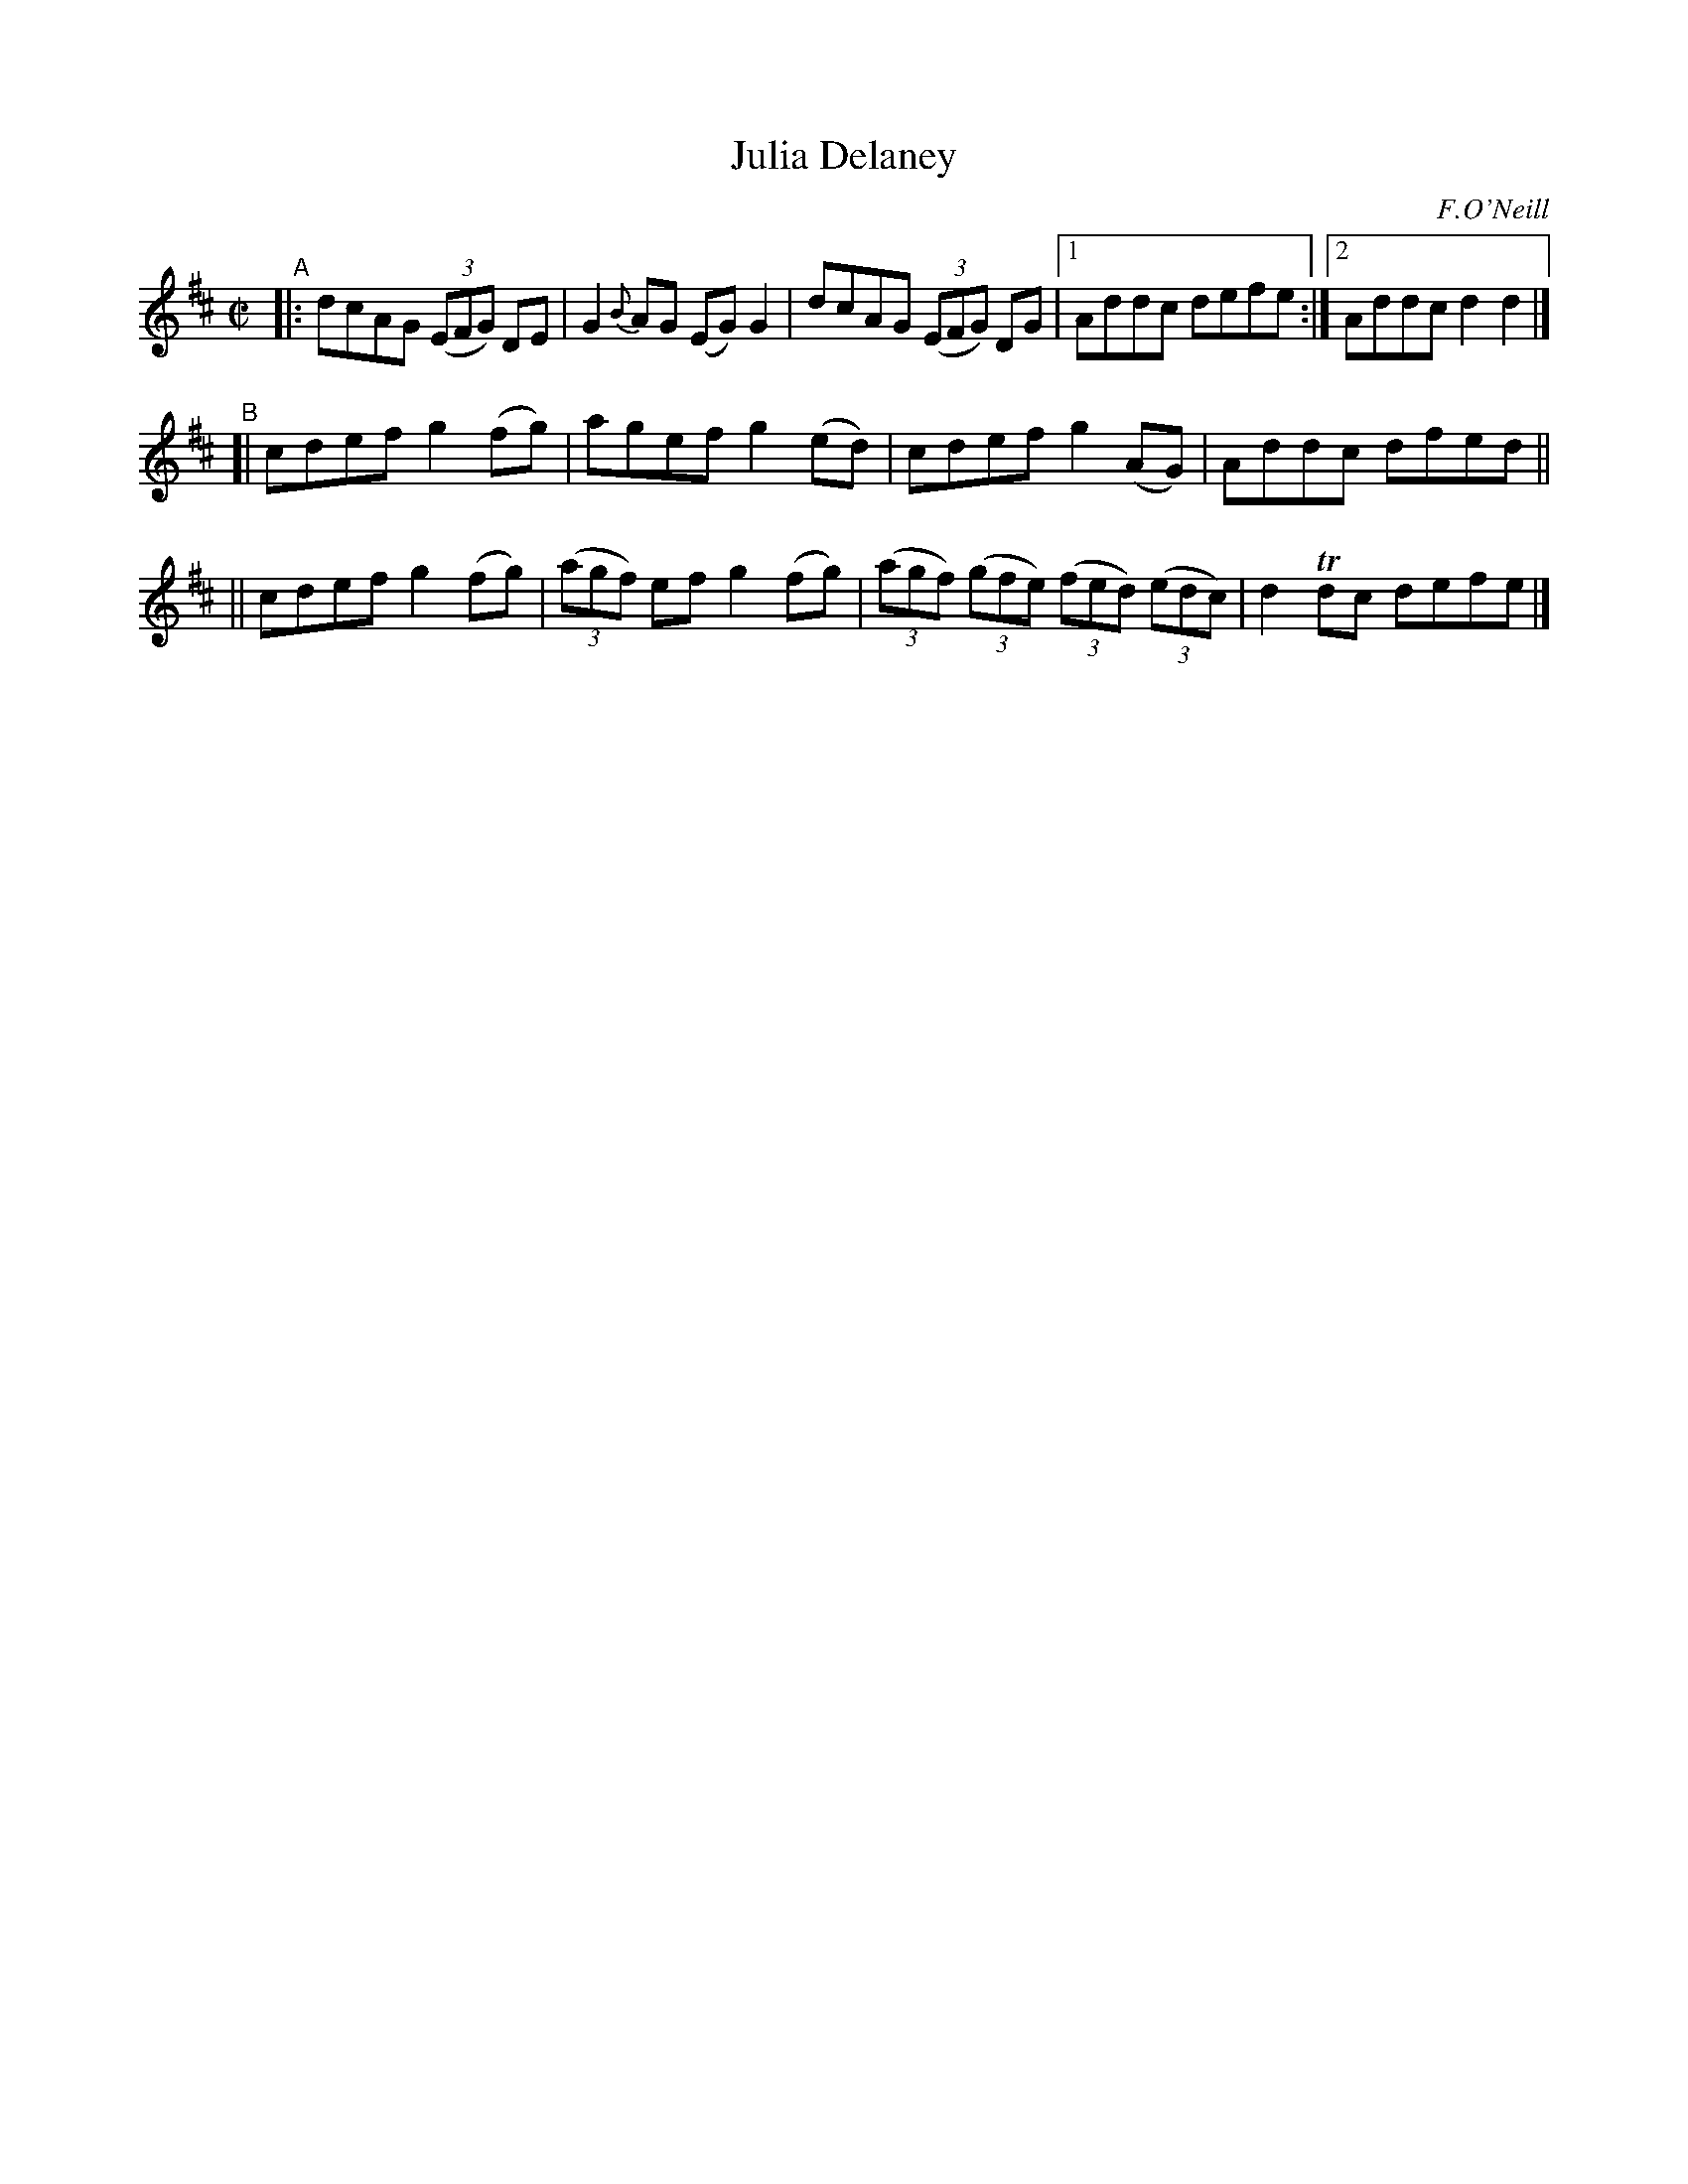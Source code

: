 X: 1401
T: Julia Delaney
R: reel
%S: s:3 b:13(5+4+4)
O: F.O'Neill
B: O'Neill's 1850 #1401
Z: Bob Safranek, rjs@gsp.org
M: C|
L: 1/8
K: D
%%slurgraces 1
%%graceslurs 1
"^A"\
|: dcAG ((3EFG) DE | G2{B}AG (EG)G2 | dcAG ((3EFG) DG |1 Addc defe :|2 Addc d2d2 |]
"^B"\
[| cdef g2(fg) | agef g2(ed) | cdef g2(AG) | Addc dfed ||
|| cdef g2(fg) | ((3agf) ef g2(fg) | ((3agf) ((3gfe) ((3fed) ((3edc) | d2Tdc defe |]
